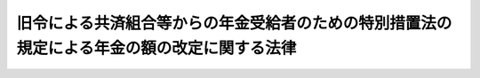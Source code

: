 .. _S26HO307:

============================================================================================
旧令による共済組合等からの年金受給者のための特別措置法の規定による年金の額の改定に関する法律
============================================================================================

.. raw:: html
    
    
    <b>旧令による共済組合等からの年金受給者のための特別措置法の規定による年金の額の改定に関する法律<br>
    （昭和二十六年十二月十五日法律第三百七号）</b><br><br><div align="right">最終改正：昭和五七年七月一六日法律第六六号</div><br><p></p><div class="item"><b><a name="1000000000000000000000000000000000000000000000000000000000001000000000000000000">１</a>
    </b>
    　<a href="/cgi-bin/idxrefer.cgi?H_FILE=%8f%ba%93%f1%8c%dc%96%40%93%f1%8c%dc%98%5a&amp;REF_NAME=%8b%8c%97%df%82%c9%82%e6%82%e9%8b%a4%8d%cf%91%67%8d%87%93%99%82%a9%82%e7%82%cc%94%4e%8b%e0%8e%f3%8b%8b%8e%d2%82%cc%82%bd%82%df%82%cc%93%c1%95%ca%91%5b%92%75%96%40&amp;ANCHOR_F=&amp;ANCHOR_T=" target="inyo">旧令による共済組合等からの年金受給者のための特別措置法</a>
    （昭和二十五年法律第二百五十六号。以下本則及び別表中「特別措置法」という。）<a href="/cgi-bin/idxrefer.cgi?H_FILE=%8f%ba%93%f1%8c%dc%96%40%93%f1%8c%dc%98%5a&amp;REF_NAME=%91%e6%98%5a%8f%f0%91%e6%88%ea%8d%80%91%e6%88%ea%8d%86&amp;ANCHOR_F=1000000000000000000000000000000000000000000000000600000000001000000001000000000&amp;ANCHOR_T=1000000000000000000000000000000000000000000000000600000000001000000001000000000#1000000000000000000000000000000000000000000000000600000000001000000001000000000" target="inyo">第六条第一項第一号</a>
    の規定により改定された退職年金、障害年金及び遺族年金に相当する年金については、昭和二十六年十月分以後その年金額を、<a href="/cgi-bin/idxrefer.cgi?H_FILE=%8f%ba%93%f1%8c%dc%96%40%93%f1%8c%dc%98%5a&amp;REF_NAME=%93%af%8d%86&amp;ANCHOR_F=1000000000000000000000000000000000000000000000000600000000001000000001000000000&amp;ANCHOR_T=1000000000000000000000000000000000000000000000000600000000001000000001000000000#1000000000000000000000000000000000000000000000000600000000001000000001000000000" target="inyo">同号</a>
    の規定により改定された年金額の算定の基準となつた<a href="/cgi-bin/idxrefer.cgi?H_FILE=%8f%ba%93%f1%8c%dc%96%40%93%f1%8c%dc%98%5a&amp;REF_NAME=%93%af%96%40&amp;ANCHOR_F=&amp;ANCHOR_T=" target="inyo">同法</a>
    別表の仮定俸給に対応する別表の仮定俸給を俸給とみなし、国家公務員共済組合法（昭和二十三年法律第六十九号。以下「共済組合法」という。）の規定を適用して算定した額に改定する。
    </div>
    <div class="item"><b><a name="1000000000000000000000000000000000000000000000000000000000002000000000000000000">２</a>
    </b>
    　前項の場合において、同項の年金のうち、その支給の条件又は額の算定の基準が共済組合法の規定による退職年金、障害年金又は遺族年金と異なるものについては、大蔵大臣の定めるところにより、これを共済組合法の規定によるこれらの年金のうち当該条件又は基準の最も類似するものとみなして、同法の規定を適用する。
    </div>
    <div class="item"><b><a name="1000000000000000000000000000000000000000000000000000000000003000000000000000000">３</a>
    </b>
    　<a href="/cgi-bin/idxrefer.cgi?H_FILE=%8f%ba%93%f1%8c%dc%96%40%93%f1%8c%dc%98%5a&amp;REF_NAME=%93%c1%95%ca%91%5b%92%75%96%40%91%e6%98%5a%8f%f0%91%e6%88%ea%8d%80%91%e6%93%f1%8d%86&amp;ANCHOR_F=1000000000000000000000000000000000000000000000000600000000001000000002000000000&amp;ANCHOR_T=1000000000000000000000000000000000000000000000000600000000001000000002000000000#1000000000000000000000000000000000000000000000000600000000001000000002000000000" target="inyo">特別措置法第六条第一項第二号</a>
    の規定により改定された公務に起因する疾病、負傷又は死亡を給付事由とする年金については、昭和二十六年十月分以後その年金額を、<a href="/cgi-bin/idxrefer.cgi?H_FILE=%8f%ba%93%f1%8c%dc%96%40%93%f1%8c%dc%98%5a&amp;REF_NAME=%93%af%8d%86&amp;ANCHOR_F=1000000000000000000000000000000000000000000000000600000000001000000002000000000&amp;ANCHOR_T=1000000000000000000000000000000000000000000000000600000000001000000002000000000#1000000000000000000000000000000000000000000000000600000000001000000002000000000" target="inyo">同号</a>
    の規定により改定された年金額の算定の基準となつた<a href="/cgi-bin/idxrefer.cgi?H_FILE=%8f%ba%93%f1%8c%dc%96%40%93%f1%8c%dc%98%5a&amp;REF_NAME=%93%af%96%40&amp;ANCHOR_F=&amp;ANCHOR_T=" target="inyo">同法</a>
    別表の仮定俸給に対応する別表の仮定俸給を俸給とみなし、且つ、それぞれ旧陸軍共済組合、<a href="/cgi-bin/idxrefer.cgi?H_FILE=%8f%ba%93%f1%8c%dc%96%40%93%f1%8c%dc%98%5a&amp;REF_NAME=%93%af%96%40%91%e6%88%ea%8f%f0&amp;ANCHOR_F=1000000000000000000000000000000000000000000000000100000000000000000000000000000&amp;ANCHOR_T=1000000000000000000000000000000000000000000000000100000000000000000000000000000#1000000000000000000000000000000000000000000000000100000000000000000000000000000" target="inyo">同法第一条</a>
    に規定する共済協会又は<a href="/cgi-bin/idxrefer.cgi?H_FILE=%8f%ba%93%f1%8c%dc%96%40%93%f1%8c%dc%98%5a&amp;REF_NAME=%93%af%96%40%91%e6%93%f1%8f%f0&amp;ANCHOR_F=1000000000000000000000000000000000000000000000000200000000000000000000000000000&amp;ANCHOR_T=1000000000000000000000000000000000000000000000000200000000000000000000000000000#1000000000000000000000000000000000000000000000000200000000000000000000000000000" target="inyo">同法第二条</a>
    に規定する外地関係共済組合が支給した年金の算定の例（その算定の際俸給月額に乗ずべき月数については、<a href="/cgi-bin/idxrefer.cgi?H_FILE=%8f%ba%93%f1%8c%dc%96%40%93%f1%8c%dc%98%5a&amp;REF_NAME=%93%af%96%40%91%e6%98%5a%8f%f0%91%e6%8e%4f%8d%80&amp;ANCHOR_F=1000000000000000000000000000000000000000000000000600000000003000000000000000000&amp;ANCHOR_T=1000000000000000000000000000000000000000000000000600000000003000000000000000000#1000000000000000000000000000000000000000000000000600000000003000000000000000000" target="inyo">同法第六条第三項</a>
    の規定により改定された月数によるものとする。）により算定した額に改定する。
    </div>
    
    
    <br><a name="5000000000000000000000000000000000000000000000000000000000000000000000000000000"></a>
    　　　<a name="5000000001000000000000000000000000000000000000000000000000000000000000000000000"><b>附　則　抄</b></a>
    <br><p></p><div class="item"><b>１</b>
    　この法律は、公布の日から施行する。
    </div>
    
    <br>　　　<a name="5000000002000000000000000000000000000000000000000000000000000000000000000000000"><b>附　則　（昭和五七年七月一六日法律第六六号）</b></a>
    <br><p>
    　この法律は、昭和五十七年十月一日から施行する。
    
    
    <br><br><a name="3000000001000000000000000000000000000000000000000000000000000000000000000000000">別表　</a>
    <br><br>　　　　年金額の改定のための仮定俸給表<br></p><table border><tr valign="top"><td>
    特別措置法別表の仮定俸給</td>
    <td>
    仮定俸給</td>
    <td>
    特別措置法別表の仮定俸給</td>
    <td>
    仮定俸給</td>
    </tr><tr valign="top"><td>
    円</td>
    <td>
    円</td>
    <td>
    円</td>
    <td>
    円</td>
    </tr><tr valign="top"><td>
    三、八五〇</td>
    <td>
    四、六〇〇</td>
    <td>
    九、九〇〇</td>
    <td>
    一一、八〇〇</td>
    </tr><tr valign="top"><td>
    四、一五〇</td>
    <td>
    四、九〇〇</td>
    <td>
    一〇、五〇〇</td>
    <td>
    一二、六〇〇</td>
    </tr><tr valign="top"><td>
    四、四五〇</td>
    <td>
    五、二〇〇</td>
    <td>
    一一、一〇〇</td>
    <td>
    一三、五〇〇</td>
    </tr><tr valign="top"><td>
    四、七五〇</td>
    <td>
    五、五〇〇</td>
    <td>
    一一、七〇〇</td>
    <td>
    一四、五〇〇</td>
    </tr><tr valign="top"><td>
    五、〇五〇</td>
    <td>
    五、九〇〇</td>
    <td>
    一二、五〇〇</td>
    <td>
    一五、五〇〇</td>
    </tr><tr valign="top"><td>
    五、三五〇</td>
    <td>
    六、三〇〇</td>
    <td>
    一三、三〇〇</td>
    <td>
    一六、六〇〇</td>
    </tr><tr valign="top"><td>
    五、七〇〇</td>
    <td>
    六、七〇〇</td>
    <td>
    一四、二〇〇</td>
    <td>
    一七、八〇〇</td>
    </tr><tr valign="top"><td>
    六、一〇〇</td>
    <td>
    七、一〇〇</td>
    <td>
    一五、二〇〇</td>
    <td>
    一九、〇〇〇</td>
    </tr><tr valign="top"><td>
    六、五〇〇</td>
    <td>
    七、五五〇</td>
    <td>
    一六、二〇〇</td>
    <td>
    二〇、四〇〇</td>
    </tr><tr valign="top"><td>
    六、九〇〇</td>
    <td>
    八、〇五〇</td>
    <td>
    一七、二〇〇</td>
    <td>
    二二、〇〇〇</td>
    </tr><tr valign="top"><td>
    七、三〇〇</td>
    <td>
    八、六〇〇</td>
    <td>
    一八、三〇〇</td>
    <td>
    二三、六〇〇</td>
    </tr><tr valign="top"><td>
    七、五〇〇</td>
    <td>
    八、九〇〇</td>
    <td>
    二〇、一〇〇</td>
    <td>
    二六、二〇〇</td>
    </tr><tr valign="top"><td>
    八、一〇〇</td>
    <td>
    九、六〇〇</td>
    <td>
    二一、五〇〇</td>
    <td>
    二八、二〇〇</td>
    </tr><tr valign="top"><td>
    八、七〇〇</td>
    <td>
    一〇、三〇〇</td>
    <td>
    二二、九〇〇</td>
    <td>
    三〇、三〇〇</td>
    </tr><tr valign="top"><td>
    九、三〇〇</td>
    <td>
    一一、〇〇〇</td>
    <td>
    二五、〇〇〇</td>
    <td>
    三三、六〇〇</td>
    </tr><tr valign="top"><td colspan="4">
    備考</td>
    </tr><tr valign="top"><td colspan="4">
    本則第一項の規定による年金額の改定の基準とする特別措置法別表の仮定俸給が三、八五〇円未満のときは、その仮定俸給の一・一九倍に相当する金額（円位未満の端数は、切り捨てる。）をこの表の仮定俸給とし、その特別措置法別表の仮定俸給が二五、〇〇〇円をこえるときは、その仮定俸給の一・三四倍に相当する金額（円位未満の端数は、切り捨てる。）をこの表の仮定俸給とする。</td>
    </tr></table><br><br>
